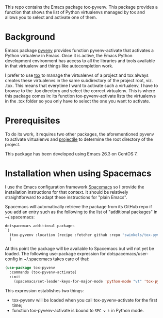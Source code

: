 This repo contains the Emacs package tox-pyvenv. This package provides a
function that shows the list of Python virtualenvs managed by tox and allows you
to select and activate one of them.

* Background

Emacs package [[https://github.com/jorgenschaefer/pyvenv][pyvenv]] provides function pyvenv-activate that activates a Python
virtualenv in Emacs. Once it is active, the Emacs Python development environment
has access to all the libraries and tools available in that virtualenv and
things like autocompletion work.

I prefer to use [[https://tox.readthedocs.io/en/latest/][tox]] to manage the virtualenvs of a project and tox always
creates these virtualenvs in the same subdirectory of the project root, viz.
.tox. This means that everytime I want to activate such a virtualenv, I have to
browse to the .tox directory and select the correct virtualenv. This is where
this package comes in: its function tox-pyvenv-activate lists the virtualenvs in
the .tox folder so you only have to select the one you want to activate.

* Prerequisites

To do its work, it requires two other packages, the aforementioned pyvenv to
activate virtualenvs and [[https://docs.projectile.mx/en/latest/][projectile]] to determine the root directory of the
project.

This package has been developed using Emacs 26.3 on CentOS 7.

* Installation when using Spacemacs

I use the Emacs configuration framework [[https://develop.spacemacs.org/][Spacemacs]] so I provide the installation
instructions for that context. It should be relatively straightforward to adapt
these instructions for "plain Emacs".

Spacemacs will automatically retrieve the package from its GitHub repo if you
add an entry such as the following to the list of "additional packages" in
~/.spacemacs:
#+begin_src emacs-lisp
   dotspacemacs-additional-packages
   `(
     (tox-pyvenv :location (recipe :fetcher github :repo "swinkels/tox-pyvenv"))
     )
#+end_src

At this point the package will be available to Spacemacs but will not yet be
loaded. The following use-package expression for dotspacemacs/user-config in
~/.spacemacs takes care of that:
#+begin_src emacs-lisp
(use-package tox-pyvenv
  :commands (tox-pyvenv-activate)
  :init
    (spacemacs/set-leader-keys-for-major-mode 'python-mode "vt" 'tox-pyvenv-activate))
#+end_src
This expression establishes two things:
- tox-pyvenv will be loaded when you call tox-pyvenv-activate for the first time;
- function tox-pyvenv-activate is bound to ~SPC v t~ in Python mode.
